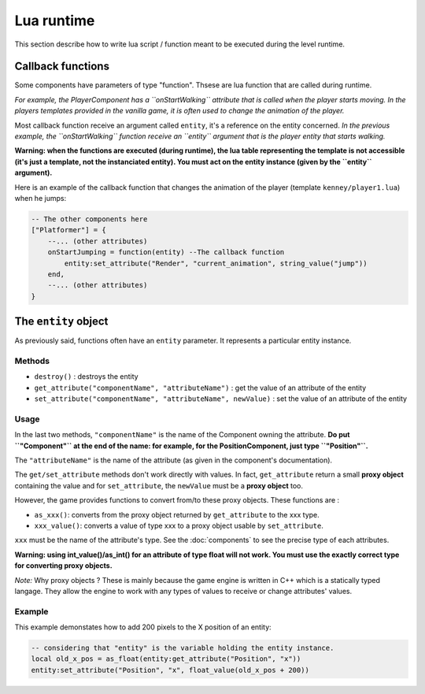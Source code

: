 Lua runtime
===========

This section describe how to write lua script / function meant to be
executed during the level runtime.

Callback functions
------------------

Some components have parameters of type "function". Thsese are lua
function that are called during runtime.

*For example, the PlayerComponent has a ``onStartWalking`` attribute
that is called when the player starts moving. In the players templates
provided in the vanilla game, it is often used to change the animation
of the player.*

Most callback function receive an argument called ``entity``, it's a
reference on the entity concerned. *In the previous example, the
``onStartWalking`` function receive an ``entity`` argument that is the
player entity that starts walking.*

**Warning: when the functions are executed (during runtime), the lua
table representing the template is not accessible (it's just a template,
not the instanciated entity). You must act on the entity instance (given
by the ``entity`` argument).**

Here is an example of the callback function that changes the animation
of the player (template ``kenney/player1.lua``) when he jumps:

.. code:: lua

    -- The other components here
    ["Platformer"] = {
        --... (other attributes)
        onStartJumping = function(entity) --The callback function
            entity:set_attribute("Render", "current_animation", string_value("jump"))
        end,
        --... (other attributes)
    }

The ``entity`` object
---------------------

As previously said, functions often have an ``entity`` parameter. It
represents a particular entity instance.

Methods
^^^^^^^

-  ``destroy()`` : destroys the entity
-  ``get_attribute("componentName", "attributeName")`` : get the value
   of an attribute of the entity
-  ``set_attribute("componentName", "attributeName", newValue)`` : set
   the value of an attribute of the entity

Usage
^^^^^

In the last two methods, ``"componentName"`` is the name of the
Component owning the attribute. **Do put ``"Component"`` at the end of
the name: for example, for the PositionComponent, just type
``"Position"``.**

The ``"attributeName"`` is the name of the attribute (as given in the
component's documentation).

The ``get/set_attribute`` methods don't work directly with values. In
fact, ``get_attribute`` return a small **proxy object** containing the
value and for ``set_attribute``, the ``newValue`` must be a **proxy
object** too.

However, the game provides functions to convert from/to these proxy
objects. These functions are :

-  ``as_xxx()``: converts from the proxy object returned by
   ``get_attribute`` to the xxx type.
-  ``xxx_value()``: converts a value of type xxx to a proxy object usable
   by ``set_attribute``.

``xxx`` must be the name of the attribute's type. See the :doc:`components` to
see the precise type of each attributes.

**Warning: using int_value()/as_int() for an attribute of type
float will not work. You must use the exactly correct type for
converting proxy objects.**

*Note:* Why proxy objects ? These is mainly because the game engine is
written in C++ which is a statically typed langage. They allow the
engine to work with any types of values to receive or change attributes'
values.

Example
^^^^^^^

This example demonstates how to add 200 pixels to the X position of an
entity:

.. code:: lua

    -- considering that "entity" is the variable holding the entity instance.
    local old_x_pos = as_float(entity:get_attribute("Position", "x"))
    entity:set_attribute("Position", "x", float_value(old_x_pos + 200))
